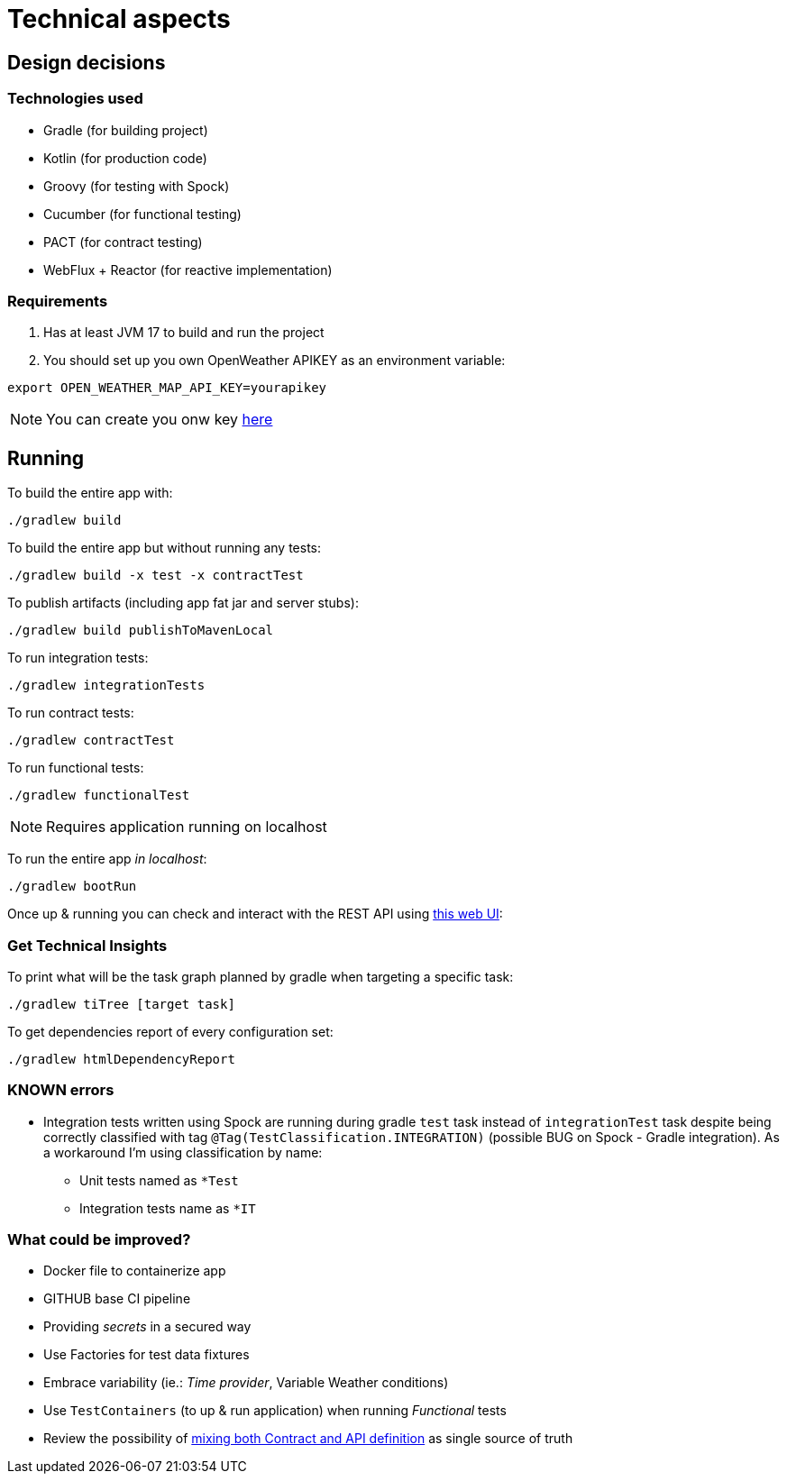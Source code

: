 = Technical aspects

== Design decisions

=== Technologies used

* Gradle (for building project)
* Kotlin (for production code)
* Groovy (for testing with Spock)
* Cucumber (for functional testing)
* PACT (for contract testing)
* WebFlux + Reactor (for reactive implementation)

=== Requirements

. Has at least JVM 17 to build and run the project

. You should set up you own OpenWeather APIKEY as an environment variable:

[source,shell script]
----
export OPEN_WEATHER_MAP_API_KEY=yourapikey
----

NOTE: You can create you onw key https://home.openweathermap.org/api_keys[here]

== Running

To build the entire app with:

[source,shell]
----
./gradlew build
----

To build the entire app but without running any tests:

[source,shell]
----
./gradlew build -x test -x contractTest
----

To publish artifacts (including app fat jar and server stubs):

[source,shell]
----
./gradlew build publishToMavenLocal
----

To run integration tests:

[source,shell]
----
./gradlew integrationTests
----

To run contract tests:

[source,shell]
----
./gradlew contractTest
----

To run functional tests:

[source,shell]
----
./gradlew functionalTest
----

NOTE: Requires application running on localhost

To run the entire app _in localhost_:

[source,shell]
----
./gradlew bootRun
----

Once up & running you can check and interact with the REST API using http://localhost:8080/swagger-ui.html[this web UI]:


=== Get Technical Insights

To print what will be the task graph planned by gradle when targeting a specific task:

[source,shell]
----
./gradlew tiTree [target task]
----

To get dependencies report of every configuration set:

[source,shell]
----
./gradlew htmlDependencyReport
----

=== KNOWN errors

* Integration tests written using Spock are running during gradle `test` task instead of `integrationTest` task despite being correctly classified with tag `@Tag(TestClassification.INTEGRATION)` (possible BUG on Spock - Gradle integration). As a workaround I'm using classification by name:
    - Unit tests named as `*Test`
    - Integration tests name as `*IT`

=== What could be improved?

* Docker file to containerize app
* GITHUB base CI pipeline
* Providing _secrets_ in a secured way
* Use Factories for test data fixtures
* Embrace variability (ie.: _Time provider_, Variable Weather conditions)
* Use `TestContainers` (to up &amp; run application) when running _Functional_ tests
* Review the possibility of https://springframework.guru/defining-spring-cloud-contracts-in-open-api/[mixing both Contract and API definition] as single source of truth
